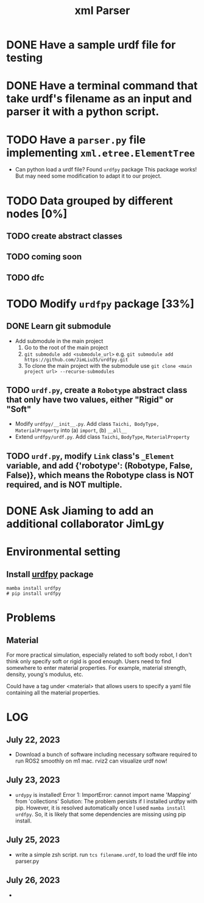 #+title: xml Parser

* DONE Have a sample urdf file for testing
* DONE Have a terminal command that take urdf's filename as an input and parser it with a python script.
* TODO Have a =parser.py= file implementing =xml.etree.ElementTree=
- Can python load a urdf file?
  Found =urdfpy= package
  This package works! But may need some modification to adapt it to our project.
* TODO Data grouped by different nodes [0%]
** TODO create abstract classes
** TODO coming soon
** TODO dfc
* TODO Modify =urdfpy= package [33%]
** DONE Learn git submodule
- Add submodule in the main project
  1. Go to the root of the main project
  2. =git submodule add <submodule_url>=
     e.g. =git submodule add https://github.com/JimLiu35/urdfpy.git=
  3. To clone the main project with the submodule use =git clone <main project url> --recurse-submodules=
** TODO =urdf.py=, create a =Robotype= abstract class that only have two values, either "Rigid" or "Soft"
- Modify =urdfpy/__init__.py=. Add class =Taichi, BodyType, MaterialProperty= into (a) =import=, (b) =__all__=
- Extend =urdfpy/urdf.py=. Add class =Taichi=, =BodyType=, =MaterialProperty=

** TODO =urdf.py=, modify =Link= class's =_Element= variable, and add {'robotype': (Robotype, False, False)}, which means the Robotype class is NOT required, and is NOT multiple.

* DONE Ask Jiaming to add an additional collaborator JimLgy

* Environmental setting
** Install [[https://urdfpy.readthedocs.io/en/latest/install/index.html][urdfpy]] package
#+begin_src shell
mamba install urdfpy
# pip install urdfpy
#+end_src

* Problems
** Material
For more practical simulation, especially related to soft body robot, I don't think only specify soft or rigid is good enough. Users need to find somewhere to enter material properties. For example, material strength, density, young's modulus, etc.

Could have a tag under <material> that allows users to specify a yaml file containing all the material properties.

* LOG
** July 22, 2023
- Download a bunch of software including necessary software required to run ROS2 smoothly on m1 mac.
  rviz2 can visualize urdf now!
** July 23, 2023
- =urdypy= is installed!
  Error 1: ImportError: cannot import name 'Mapping' from 'collections'
  Solution: The problem persists if I installed urdfpy with pip. However, it is resolved automatically once I used =mamba install urdfpy=. So, it is likely that some dependencies are missing using pip install.
** July 25, 2023
- write a simple zsh script.
  run =tcs filename.urdf=, to load the urdf file into parser.py
** July 26, 2023
-
